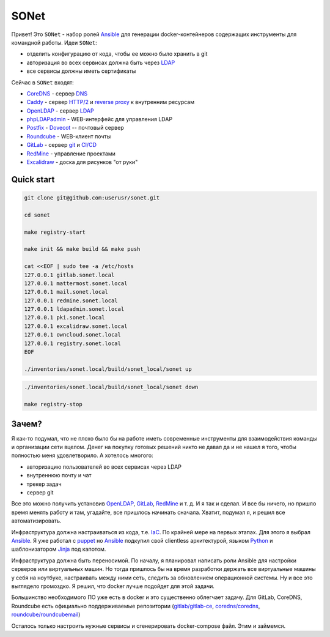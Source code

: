 =====
SONet
=====

Привет! Это ``SONet`` - набор ролей Ansible_ для генерации docker-контейнеров
содержащих инструменты для командной работы. Идеи ``SONet``:

* отделить конфигурацию от кода, чтобы ее можно было хранить в git
* авторизация во всех сервисах должна быть через LDAP_
* все сервисы должны иметь сертификаты

Сейчас в ``SONet`` входят:

* CoreDNS_ - сервер DNS_
* Caddy_ - сервер `HTTP/2`_ и `reverse proxy`_ к внутренним ресурсам
* OpenLDAP_ - сервер LDAP_
* phpLDAPadmin_ - WEB-интерфейс для управления LDAP
* Postfix_ - Dovecot_ -- почтовый сервер
* Roundcube_ - WEB-клиент почты
* GitLab_ - сервер git_ и `CI/CD`_
* RedMine_ - управление проектами
* Excalidraw_ - доска для рисунков "от руки"

-----------
Quick start
-----------

.. code-block:: bash

    git clone git@github.com:userusr/sonet.git

    cd sonet

    make registry-start

    make init && make build && make push

    cat <<EOF | sudo tee -a /etc/hosts
    127.0.0.1 gitlab.sonet.local
    127.0.0.1 mattermost.sonet.local
    127.0.0.1 mail.sonet.local
    127.0.0.1 redmine.sonet.local
    127.0.0.1 ldapadmin.sonet.local
    127.0.0.1 pki.sonet.local
    127.0.0.1 excalidraw.sonet.local
    127.0.0.1 owncloud.sonet.local
    127.0.0.1 registry.sonet.local
    EOF

    ./inventories/sonet.local/build/sonet_local/sonet up

.. code-block:: bash

    ./inventories/sonet.local/build/sonet_local/sonet down

    make registry-stop

------
Зачем?
------

Я как-то подумал, что не плохо было бы на работе иметь современные инструменты
для взаимодействия команды и организации сети вцелом. Денег на покупку готовых
решений никто не давал да и не нашел я того, чтобы полностью меня удовлетворило.
А хотелось многого:

* авторизацию пользователей во всех сервисах через LDAP
* внутреннюю почту и чат
* трекер задач
* сервер git

Все это можно получить установив OpenLDAP_, GitLab_, RedMine_ и т. д. И я так и
сделал. И все бы ничего, но пришло время менять работу и там, угадайте, все
пришлось начинать сначала. Хватит, подумал я, и решил все автоматизировать.

Инфраструктура должна настраиваться из кода, т.е. IaC_. По крайней мере на
первых этапах. Для этого я выбрал Ansible_. Я уже работал с puppet_  но Ansible_
подкупил свой clientless архитектурой, языком Python_ и шаблонизатором Jinja_
под капотом.

Инфраструктура должна быть переносимой. По началу, я планировал написать роли
Ansible для настройки серверов или виртуальных машин. Но тогда пришлось бы на
время разработки держать все виртуальные машины у себя на ноутбуке, настраивать
между ними сеть, следить за обновлением операционной системы. Ну и все это
выглядело громоздко. Я решил, что docker лучше подойдет для этой задачи.

Большинство необходимого ПО уже есть в docker и это существенно облегчает
задачу. Для GitLab, CoreDNS, Roundcube есть официально поддерживаемые
репозитории (`gitlab/gitlab-ce`_, `coredns/coredns`_,
`roundcube/roundcubemail`_)

.. Рассказать о docker_host

Осталось только настроить нужные сервисы и сгенерировать docker-compose файл.
Этим и займемся.

.. _CoreDNS: https://coredns.io/
.. _DNS: https://en.wikipedia.org/wiki/Domain_Name_System
.. _OpenLDAP: https://www.openldap.org/
.. _LDAP: https://en.wikipedia.org/wiki/Lightweight_Directory_Access_Protocol
.. _Caddy: https://caddyserver.com/
.. _`HTTP/2`: https://en.wikipedia.org/wiki/HTTP/2
.. _`reverse proxy`: https://en.wikipedia.org/wiki/Reverse_proxy
.. _phpLDAPadmin: http://phpldapadmin.sourceforge.net/wiki/index.php/Main_Page
.. _Roundcube: https://roundcube.net/
.. _GitLab: https://about.gitlab.com/
.. _git: https://en.wikipedia.org/wiki/Git
.. _`CI/CD`: https://en.wikipedia.org/wiki/CI/CD
.. _RedMine: https://www.redmine.org/
.. _Postfix: http://www.postfix.org/
.. _Dovecot: https://www.dovecot.org/
.. _Excalidraw: https://excalidraw.com/
.. _Ansible: https://www.ansible.com/
.. _puppet: https://puppet.com/
.. _Python: https://www.python.org/
.. _Jinja: https://jinja.palletsprojects.com
.. _IaC: https://en.wikipedia.org/wiki/Infrastructure_as_code
.. _`osixia/docker-mmc-mail`: https://github.com/osixia/docker-mmc-mail
.. _`osixia/docker-openldap`: https://github.com/osixia/docker-openldap
.. _`osixia/docker-phpLDAPadmin`: https://github.com/osixia/docker-phpLDAPadmin
.. _`excalidraw/excalidraw`: https://github.com/excalidraw/excalidraw
.. _`gitlab/gitlab-ce`: https://hub.docker.com/r/gitlab/gitlab-ce/
.. _`docker/caddy`: https://hub.docker.com/_/caddy
.. _`coredns/coredns`: https://hub.docker.com/r/coredns/coredns/
.. _`roundcube/roundcubemail`: https://hub.docker.com/r/roundcube/roundcubemail/
